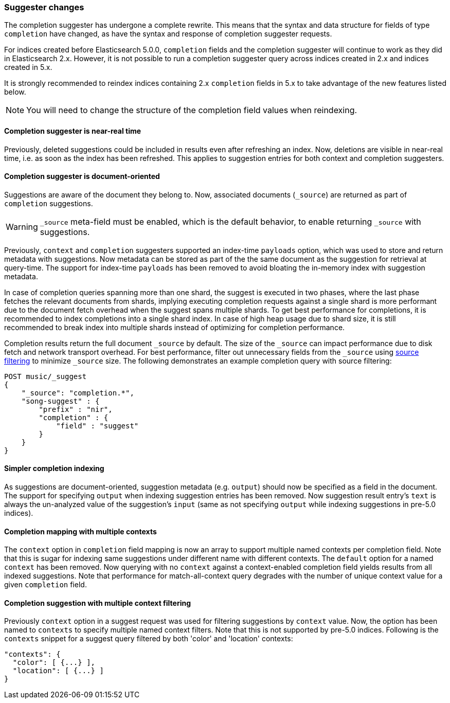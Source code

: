 [[breaking_50_suggester]]
=== Suggester changes

The completion suggester has undergone a complete rewrite. This means that the
syntax and data structure for fields of type `completion` have changed, as
have the syntax and response of completion suggester requests.

For indices created before Elasticsearch 5.0.0, `completion` fields and the
completion suggester will continue to work as they did in Elasticsearch 2.x.
However, it is not possible to run a completion suggester query across indices
created in 2.x and indices created in 5.x.

It is strongly recommended to reindex indices containing 2.x `completion`
fields in 5.x to take advantage of the new features listed below.

NOTE: You will need to change the structure of the completion field values
when reindexing.

==== Completion suggester is near-real time

Previously, deleted suggestions could be included in results even
after refreshing an index. Now, deletions are visible in near-real
time, i.e. as soon as the index has been refreshed. This applies
to suggestion entries for both context and completion suggesters.

==== Completion suggester is document-oriented

Suggestions are aware of the document they belong to. Now, associated
documents (`_source`) are returned as part of `completion` suggestions.

WARNING: `_source` meta-field must be enabled, which is the default behavior,
to enable returning `_source` with suggestions.

Previously, `context` and `completion` suggesters supported an index-time
`payloads` option, which was used to store and return metadata with suggestions.
Now metadata can be stored as part of the the same document as the
suggestion for retrieval at query-time. The support for index-time `payloads`
has been removed to avoid bloating the in-memory index with suggestion metadata.

In case of completion queries spanning more than one shard, the suggest is executed
in two phases, where the last phase fetches the relevant documents from shards,
implying executing completion requests against a single shard is more performant
due to the document fetch overhead when the suggest spans multiple shards.
To get best performance for completions, it is recommended to index completions
into a single shard index. In case of high heap usage due to shard size, it is still
recommended to break index into multiple shards instead of optimizing for completion
performance.

Completion results return the full document `_source` by default. The size of
the `_source` can impact performance due to disk fetch and network transport overhead.
For best performance, filter out unnecessary fields from the `_source` using
<<search-request-source-filtering, source filtering>> to minimize `_source` size.
The following demonstrates an example completion query with source filtering:

[source,js]
--------------------------------------------------
POST music/_suggest
{
    "_source": "completion.*",
    "song-suggest" : {
        "prefix" : "nir",
        "completion" : {
            "field" : "suggest"
        }
    }
}
--------------------------------------------------

==== Simpler completion indexing

As suggestions are document-oriented, suggestion metadata (e.g. `output`)
should now be specified as a field in the document. The support for specifying
`output` when indexing suggestion entries has been removed. Now suggestion
result entry's `text` is always the un-analyzed value of the suggestion's
`input` (same as not specifying `output` while indexing suggestions in pre-5.0
indices).

==== Completion mapping with multiple contexts

The `context` option in `completion` field mapping is now an array to support
multiple named contexts per completion field. Note that this is sugar for
indexing same suggestions under different name with different contexts.
The `default` option for a named `context` has been removed. Now querying with
no `context` against a context-enabled completion field yields results from all
indexed suggestions. Note that performance for match-all-context query
degrades with the number of unique context value for a given `completion` field.

==== Completion suggestion with multiple context filtering

Previously `context` option in a suggest request was used for filtering suggestions
by `context` value. Now, the option has been named to `contexts` to specify
multiple named context filters. Note that this is not supported by pre-5.0 indices.
Following is the `contexts` snippet for a suggest query filtered by both 'color'
and 'location' contexts:

[source,sh]
---------------
"contexts": {
  "color": [ {...} ],
  "location": [ {...} ]
}
---------------
